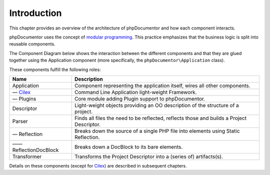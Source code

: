 Introduction
============

This chapter provides an overview of the architecture of phpDocumentor and how each component interacts.

phpDocumentor uses the concept of `modular programming`_. This practice emphasizes that the business logic is split into
reusable components.

The Component Diagram below shows the interaction between the different components and that they are glued together
using the Application component (more specifically, the ``phpDocumentor\Application`` class).

.. uml::

   [Application] -up-> [Cilex]
   [Application] -up-> [Plugins]
   [Application] -right-> [Descriptor]

   package "" {
       package "Parsing" {
         [Parser] -down-> [Reflection]
         [Reflection] -down-> [ReflectionDocBlock]
       }

       [Application] -down-> [Parser]
       [Application] -down-> [Transformer]
   }

   [Parser] .> [Descriptor]
   [Descriptor] ..> [Transformer]

These components fulfill the following roles:

====================== =========================================================================================
Name                   Description
====================== =========================================================================================
Application            Component representing the application itself, wires all other components.
— Cilex_               Command Line Application light-weight Framework.
— Plugins              Core module adding Plugin support to phpDocumentor.
Descriptor             Light-weight objects providing an OO description of the structure of a project.
Parser                 Finds all files the need to be reflected, reflects those and builds a Project Descriptor.
— Reflection           Breaks down the source of a single PHP file into elements using Static Reflection.
—— ReflectionDocBlock  Breaks down a DocBlock to its bare elements.
Transformer            Transforms the Project Descriptor into a (series of) artifacts(s).
====================== =========================================================================================

Details on these components (except for Cilex_) are described in subsequent chapters.

.. _`modular programming`: http://en.wikipedia.org/wiki/Modular_programming
.. _Cilex:                 http://cilex.github.com
